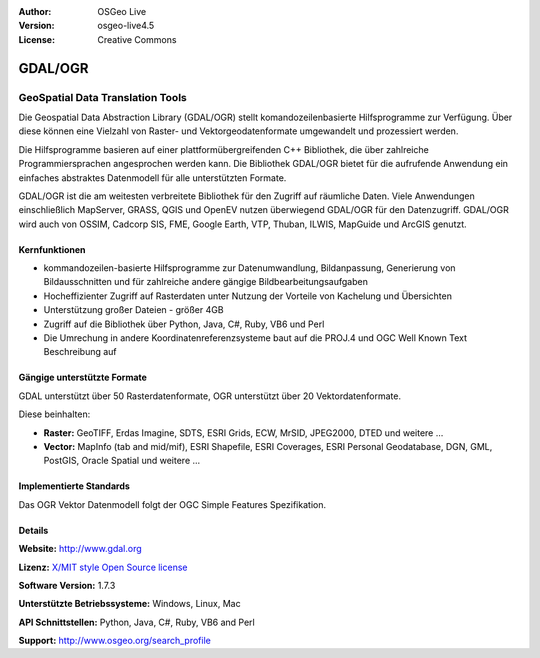 :Author: OSGeo Live
:Version: osgeo-live4.5
:License: Creative Commons

.. _gdal-overview:

.. image:: ../../images/project_logos/logo-GDAL.png
  :scale: 60 %
  :alt: project logo
  :align: right
  :target: http://gdal.org/

.. image:: ../../images/logos/OSGeo_project.png
  :scale: 100 %
  :alt: OSGeo Project
  :align: right
  :target: http://www.osgeo.org/incubator/process/principles.html

GDAL/OGR
========

GeoSpatial Data Translation Tools
~~~~~~~~~~~~~~~~~~~~~~~~~~~~~~~~~

Die Geospatial Data Abstraction Library (GDAL/OGR) stellt komandozeilenbasierte Hilfsprogramme zur Verfügung. Über diese können eine Vielzahl von Raster- und Vektorgeodatenformate umgewandelt und prozessiert werden.

Die Hilfsprogramme basieren auf einer plattformübergreifenden C++ Bibliothek, die über zahlreiche Programmiersprachen angesprochen werden kann. Die Bibliothek GDAL/OGR bietet für die aufrufende Anwendung ein einfaches abstraktes Datenmodell für alle unterstützten Formate.

GDAL/OGR ist die am weitesten verbreitete Bibliothek für den Zugriff auf räumliche Daten. Viele Anwendungen einschließlich MapServer, GRASS, QGIS und OpenEV nutzen überwiegend GDAL/OGR für den Datenzugriff. GDAL/OGR wird auch von OSSIM, Cadcorp SIS, FME, Google Earth, VTP, Thuban, ILWIS, MapGuide und ArcGIS genutzt.

.. TBD: Insert an image here
  .. image:: ../../images/screenshots/800x600/pgadmin.gif
  :scale: 75 %
  :alt: project logo
  :align: right

Kernfunktionen
--------------

* kommandozeilen-basierte Hilfsprogramme zur Datenumwandlung, Bildanpassung, Generierung von Bildausschnitten und für zahlreiche andere gängige Bildbearbeitungsaufgaben
* Hocheffizienter Zugriff auf Rasterdaten unter Nutzung der Vorteile von Kachelung und Übersichten
* Unterstützung großer Dateien - größer 4GB
* Zugriff auf die Bibliothek über Python, Java, C#, Ruby, VB6 und Perl
* Die Umrechung in andere Koordinatenreferenzsysteme baut auf die PROJ.4 und OGC Well Known Text Beschreibung auf

Gängige unterstützte Formate
----------------------------

GDAL unterstützt über 50 Rasterdatenformate, OGR unterstützt über 20 Vektordatenformate.

Diese beinhalten:

* **Raster:** GeoTIFF, Erdas Imagine, SDTS, ESRI Grids, ECW, MrSID, JPEG2000, DTED und weitere  ...
* **Vector:** MapInfo (tab and mid/mif), ESRI Shapefile, ESRI Coverages, ESRI Personal Geodatabase, DGN, GML, PostGIS, Oracle Spatial und weitere ...

Implementierte Standards
------------------------

Das OGR Vektor Datenmodell folgt der OGC Simple Features Spezifikation.


Details
-------

**Website:**  http://www.gdal.org

**Lizenz:** `X/MIT style Open Source license <http://trac.osgeo.org/gdal/wiki/FAQGeneral#WhatlicensedoesGDALOGRuse>`_

**Software Version:** 1.7.3

**Unterstützte Betriebssysteme:** Windows, Linux, Mac

**API Schnittstellen:** Python, Java, C#, Ruby, VB6 and Perl

**Support:** http://www.osgeo.org/search_profile
